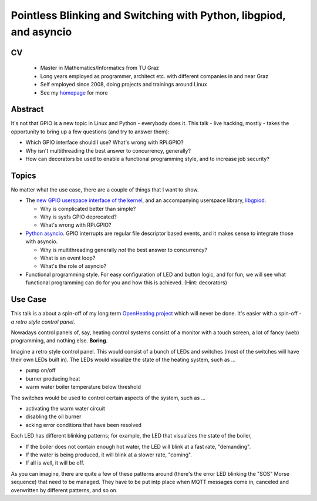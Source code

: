 Pointless Blinking and Switching with Python, libgpiod, and asyncio
===================================================================

CV
--

 * Master in Mathematics/Informatics from TU Graz
 * Long years employed as programmer, architect etc. with different
   companies in and near Graz
 * Self employed since 2008, doing projects and trainings around Linux
 * See my `homepage <http://www.faschingbauer.co.at/>`__ for more

Abstract
--------

It's not that GPIO is a new topic in Linux and Python - everybody does
it. This talk - live hacking, mostly - takes the opportunity to bring
up a few questions (and try to answer them):

* Which GPIO interface should I use? What's wrong with RPi.GPIO?
* Why isn't multithreading the best answer to concurrency, generally?
* How can decorators be used to enable a functional programming style,
  and to increase job security?

Topics
------

No matter what the use case, there are a couple of things that I want
to show.

* The `new GPIO userspace interface of the kernel
  <https://lwn.net/Articles/565662/>`__, and an accompanying userspace
  library, `libgpiod <https://github.com/brgl/libgpiod>`__.

  * Why is complicated better than simple?
  * Why is sysfs GPIO deprecated?
  * What's wrong with RPi.GPIO?
    
* `Python asyncio
  <https://docs.python.org/3/library/asyncio.html>`__. GPIO interrupts
  are regular file descriptor based events, and it makes sense to
  integrate those with asyncio.

  * Why is multithreading generally *not* the best answer to
    concurrency?
  * What is an event loop?
  * What's the role of asyncio?

* Functional programming style. For easy configuration of LED and
  button logic, and for fun, we will see what functional programming
  can do for you and how this is achieved. (Hint: decorators)

Use Case
--------

This talk is a about a spin-off of my long term `OpenHeating project
<https://www.openheating.org>`__ which will never be done. It's easier
with a spin-off - *a retro style control panel*.

Nowadays control panels of, say, heating control systems consist of a
monitor with a touch screen, a lot of fancy (web) programming, and
nothing else. **Boring**.

Imagine a retro style control panel. This would consist of a bunch of
LEDs and switches (most of the switches will have their own LEDs built
in). The LEDs would visualize the state of the heating system, such as
...

* pump on/off
* burner producing heat
* warm water boiler temperature below threshold

The switches would be used to control certain aspects of the system,
such as ...

* activating the warm water circuit
* disabling the oil burner
* acking error conditions that have been resolved

Each LED has different blinking patterns; for example, the LED that
visualizes the state of the boiler,

* If the boiler does not contain enough hot water, the LED will blink
  at a fast rate, "demanding".
* If the water is being produced, it will blink at a slower rate,
  "coming".
* If all is well, it will be off.

As you can imagine, there are quite a few of these patterns around
(there's the error LED blinking the "SOS" Morse sequence) that need to
be managed. They have to be put intp place when MQTT messages come in,
canceled and overwritten by different patterns, and so on.
